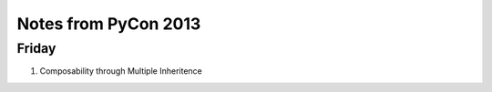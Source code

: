 Notes from PyCon 2013
=====================

Friday
------

#. Composability through Multiple Inheritence
